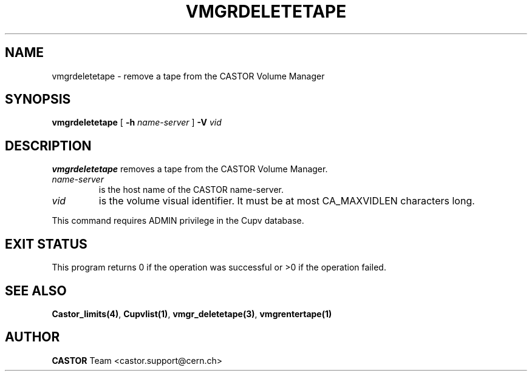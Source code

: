 .\" Copyright (C) 2000-2002 by CERN/IT/PDP/DM
.\" All rights reserved
.\"
.TH VMGRDELETETAPE 1 "$Date: 2002/08/23 12:43:05 $" CASTOR "vmgr Administrator Commands"
.SH NAME
vmgrdeletetape \- remove a tape from the CASTOR Volume Manager
.SH SYNOPSIS
.B vmgrdeletetape
[
.BI -h " name-server"
]
.BI -V " vid"
.SH DESCRIPTION
.B vmgrdeletetape
removes a tape from the CASTOR Volume Manager.
.TP
.I name-server
is the host name of the CASTOR name-server.
.TP
.I vid
is the volume visual identifier.
It must be at most CA_MAXVIDLEN characters long.
.LP
This command requires ADMIN privilege in the Cupv database.
.SH EXIT STATUS
This program returns 0 if the operation was successful or >0 if the operation
failed.
.SH SEE ALSO
.BR Castor_limits(4) ,
.BR Cupvlist(1) ,
.BR vmgr_deletetape(3) ,
.B vmgrentertape(1)
.SH AUTHOR
\fBCASTOR\fP Team <castor.support@cern.ch>
